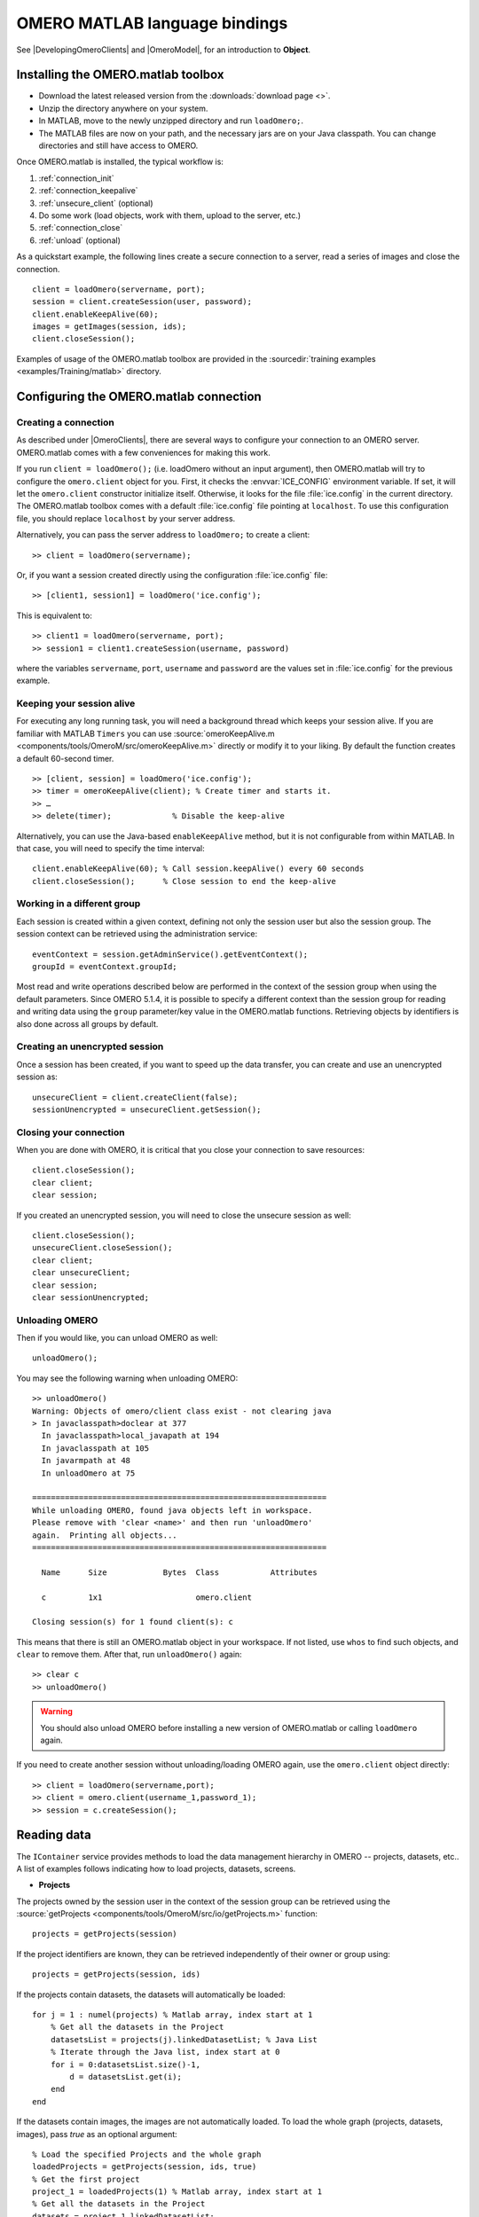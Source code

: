 OMERO MATLAB language bindings
==============================

See |DevelopingOmeroClients| and |OmeroModel|, for an introduction to
**Object**.

.. highlight:: matlab

Installing the OMERO.matlab toolbox
-----------------------------------

-  Download the latest released version from the :downloads:`download page <>`.
-  Unzip the directory anywhere on your system.
-  In MATLAB, move to the newly unzipped directory and run ``loadOmero;``.
-  The MATLAB files are now on your path, and the necessary jars are on
   your Java classpath. You can change directories and still have access
   to OMERO.

Once OMERO.matlab is installed, the typical workflow is:

#. :ref:`connection_init`
#. :ref:`connection_keepalive`
#. :ref:`unsecure_client` (optional)
#. Do some work (load objects, work with them, upload to the server, etc.)
#. :ref:`connection_close`
#. :ref:`unload` (optional)

As a quickstart example, the following lines create a secure connection to a
server, read a series of images and close the connection.

::

   client = loadOmero(servername, port);
   session = client.createSession(user, password);
   client.enableKeepAlive(60);
   images = getImages(session, ids);
   client.closeSession();

Examples of usage of the OMERO.matlab toolbox are provided in the
:sourcedir:`training examples <examples/Training/matlab>` directory.

Configuring the OMERO.matlab connection
---------------------------------------

.. _connection_init:

Creating a connection
^^^^^^^^^^^^^^^^^^^^^

As described under |OmeroClients|, there are several ways to configure your
connection to an OMERO server. OMERO.matlab comes with a few conveniences for
making this work.

If you run ``client = loadOmero();`` (i.e. loadOmero without an input argument),
then OMERO.matlab will try to configure the
``omero.client`` object for you. First, it checks the :envvar:`ICE_CONFIG`
environment variable. If set, it will let the ``omero.client``
constructor initialize itself. Otherwise, it looks for the file
:file:`ice.config` in the current directory. The OMERO.matlab toolbox comes
with a default :file:`ice.config` file pointing at ``localhost``. To use this
configuration file, you should replace ``localhost`` by your server address.

Alternatively, you can pass the server address to ``loadOmero;`` to create a client::

    >> client = loadOmero(servername);

Or, if you want a session created directly using the configuration :file:`ice.config` file::

    >> [client1, session1] = loadOmero('ice.config');

This is equivalent to::

    >> client1 = loadOmero(servername, port);
    >> session1 = client1.createSession(username, password)

where the variables ``servername``, ``port``, ``username`` and ``password`` are the values set in :file:`ice.config` for the previous example.

.. _connection_keepalive:

Keeping your session alive
^^^^^^^^^^^^^^^^^^^^^^^^^^

For executing any long running task, you will need a background thread
which keeps your session alive. If you are familiar with MATLAB
``Timers`` you can use
:source:`omeroKeepAlive.m <components/tools/OmeroM/src/omeroKeepAlive.m>`
directly or modify it to your liking. By default the function creates a default 60-second timer.

::

    >> [client, session] = loadOmero('ice.config');
    >> timer = omeroKeepAlive(client); % Create timer and starts it.
    >> …
    >> delete(timer);             % Disable the keep-alive

Alternatively, you can use the Java-based ``enableKeepAlive`` method,
but it is not configurable from within MATLAB. In that case, you will need to specify the time interval::

    client.enableKeepAlive(60); % Call session.keepAlive() every 60 seconds
    client.closeSession();      % Close session to end the keep-alive

Working in a different group
^^^^^^^^^^^^^^^^^^^^^^^^^^^^

Each session is created within a given context, defining not only the session
user but also the session group. The session context can be retrieved using the
administration service::

    eventContext = session.getAdminService().getEventContext();
    groupId = eventContext.groupId;

Most read and write operations described below are performed in the context
of the session group when using the default parameters. Since OMERO 5.1.4, it
is possible to specify a different context than the session group for reading
and writing data using the ``group`` parameter/key value in the OMERO.matlab
functions. Retrieving objects by identifiers is also done across all groups by
default.

.. seealso::
    :doc:`/developers/Server/Permissions`
        Developer documentation about the OMERO permissions system

.. _unsecure_client:

Creating an unencrypted session
^^^^^^^^^^^^^^^^^^^^^^^^^^^^^^^

Once a session has been created, if you want to speed up the data transfer,
you can create and use an unencrypted session as::

    unsecureClient = client.createClient(false);
    sessionUnencrypted = unsecureClient.getSession();

.. _connection_close:

Closing your connection
^^^^^^^^^^^^^^^^^^^^^^^

When you are done with OMERO, it is critical that you close your connection to
save resources::

    client.closeSession();
    clear client;
    clear session;

If you created an unencrypted session, you will need to close the unsecure
session as well::

    client.closeSession();
    unsecureClient.closeSession();
    clear client;
    clear unsecureClient;
    clear session;
    clear sessionUnencrypted;

.. _unload:

Unloading OMERO
^^^^^^^^^^^^^^^

Then if you would like, you can unload OMERO as well::

    unloadOmero();

You may see the following warning when unloading OMERO::

    >> unloadOmero()
    Warning: Objects of omero/client class exist - not clearing java
    > In javaclasspath>doclear at 377
      In javaclasspath>local_javapath at 194
      In javaclasspath at 105
      In javarmpath at 48
      In unloadOmero at 75

    ===============================================================
    While unloading OMERO, found java objects left in workspace.
    Please remove with 'clear <name>' and then run 'unloadOmero'
    again.  Printing all objects...
    ===============================================================

      Name      Size            Bytes  Class           Attributes

      c         1x1                    omero.client

    Closing session(s) for 1 found client(s): c

This means that there is still an OMERO.matlab object in your workspace. If
not listed, use ``whos`` to find such objects, and ``clear`` to remove them.
After that, run ``unloadOmero()`` again::

    >> clear c
    >> unloadOmero()

.. warning::
    You should also unload OMERO before installing a new version of
    OMERO.matlab or calling ``loadOmero`` again.

If you need to create another session without unloading/loading OMERO
again, use the ``omero.client`` object directly::

    >> client = loadOmero(servername,port);
    >> client = omero.client(username_1,password_1);
    >> session = c.createSession();


Reading data
------------

The ``IContainer`` service provides methods to load the data management
hierarchy in OMERO -- projects, datasets, etc.. A list of examples follows
indicating how to load projects, datasets, screens.

-  **Projects**

The projects owned by the session user in the context of the session group can
be retrieved using the
:source:`getProjects <components/tools/OmeroM/src/io/getProjects.m>` function::

    projects = getProjects(session)

If the project identifiers are known, they can be retrieved independently of
their owner or group using::

    projects = getProjects(session, ids)

If the projects contain datasets, the datasets will automatically be loaded::

    for j = 1 : numel(projects) % Matlab array, index start at 1
        % Get all the datasets in the Project
        datasetsList = projects(j).linkedDatasetList; % Java List
        % Iterate through the Java list, index start at 0
        for i = 0:datasetsList.size()-1, 
            d = datasetsList.get(i);
        end
    end

If the datasets contain images, the images are not automatically loaded. To
load the whole graph (projects, datasets, images), pass `true` as an optional
argument::

    % Load the specified Projects and the whole graph 
    loadedProjects = getProjects(session, ids, true)
    % Get the first project
    project_1 = loadedProjects(1) % Matlab array, index start at 1
    % Get all the datasets in the Project
    datasets = project_1.linkedDatasetList;
    % Get the first dataset in the Java list
    dataset_1 = datasets.get(0);
    dataset_name = dataset_1.getName().getValue(); % dataset's name
    dataset_id = dataset_1.getId().getValue(); % dataset's id
    % Retrieve all the images in the datasets as a Java List (index will start at 0)
    imageList = dataset_1.linkedImageList;
    for i = 0 : imageList.size()-1,
        image = imageList.get(i);
        image_name = image.getName().getValue();
    end


.. warning::
  Loading the entire projects/datasets/images graph can be time-consuming and
  memory-consuming depending on the amount of data.

To return the orphaned datasets i.e. datasets not in a project, as well as the projects, you can query the second output argument of
:source:`getProjects <components/tools/OmeroM/src/io/getProjects.m>`::

    [projects, orphanedDatasets] = getProjects(session)

To filter projects by owner, use the ``owner`` parameter/key value. A value of
``-1`` means projects are retrieved independently of their owner::

    % Returns all projects owned by the specified user in the context of the
    % session group
    projects = getProjects(session, 'owner', ownerId);
    % Returns all projects with the input identifiers owned by the specified
    % user
    projects = getProjects(session, ids, 'owner', ownerId);
    % Returns all projects owned by any user in the context of the session
    % group
    projects = getProjects(session, 'owner', -1);

To filter projects by group, use the ``group`` parameter/key value. A value of
``-1`` means projects are retrieved independently of their group::

    % Returns all projects owned by the session user in the specified group
    projects = getProjects(session, 'group', groupId);
    % Returns all projects with the input identifiers in the specified group
    projects = getProjects(session, ids, 'group', groupId);
    % Returns all projects owned by the session user across groups
    projects = getProjects(session, 'group', -1);

-  **Datasets**

The datasets owned by the session user in the context of the session group can
be retrieved using the
:source:`getDatasets <components/tools/OmeroM/src/io/getDatasets.m>` function::

    datasets = getDatasets(session)

If the dataset identifiers are known, they can be retrieved independently of
their owner or group using::

    datasets = getDatasets(session, ids)

If the datasets contain images, the images are not automatically loaded. To
load the whole graph (datasets, images), pass `true` as an optional argument::

    loadedDatasets = getDatasets(session, ids, true);
    % Get the first dataset
    dataset_1 = loadedDatasets(1); % Matlab array, index start at 1
    % Get the all the images in the dataset as the Java list
    imageList = dataset_1.linkedImageList;


To filter datasets by owner, use the ``owner`` parameter/key value. A value of
``-1`` means datasets are retrieved independently of their owner::

    % Returns all datasets owned by the specified user in the context of the
    % session group
    datasets = getDatasets(session, 'owner', ownerId);
    % Returns all datasets with the input identifiers owned by the specified
    % user
    datasets = getDatasets(session, ids, 'owner', ownerId);
    % Returns all datasets owned by any user in the context of the session
    % group
    datasets = getDatasets(session, 'owner', -1);

To filter datasets by group, use the ``group`` parameter/key value. A value of
``-1`` means datasets are retrieved independently of their group::

    % Returns all datasets owned by the session user in the specified group
    datasets = getDatasets(session, 'group', groupId);
    % Returns all datasets with the input identifiers in the specified group
    datasets = getDatasets(session, ids, 'group', groupId);
    % Returns all datasets owned by the session user across groups
    datasets = getDatasets(session, 'group', -1);

-  **Images**

The images owned by the session user in the context of the session group can
be retrieved using the
:source:`getImages <components/tools/OmeroM/src/io/getImages.m>` function::

    images = getImages(session)

If the image identifiers are known, they can be retrieved independently of
their owner or group using::

    images = getImages(session, ids)

All the images contained in a subset of datasets of known identifiers
``datasetsIds`` can be returned independently of their owner or group using::

    datasetImages = getImages(session, 'dataset', datasetsIds)

All the images contained in all the datasets under a subset of projects of
known identifiers ``projectIds`` can be returned independently of their owner
or group using::

    projectImages = getImages(session, 'project', projectIds)

To filter images by owner, use the ``owner`` parameter/key value. A value of
``-1`` means images are retrieved independently of their owner::

    % Returns all images owned by the specified user in the context of the
    % session group
    images = getImages(session, 'owner', ownerId);
    % Returns all images with the input identifiers owned by the specified user
    images = getImages(session, ids, 'owner', ownerId);
    % Returns all images owned by any user in the context of the session
    % group
    images = getImages(session, 'owner', -1);

To filter images by group, use the ``group`` parameter/key value. A value of
``-1`` means images are retrieved independently of their group::

    % Returns all images owned by the session user in the specified group
    images = getImages(session, 'group', groupId);
    % Returns all images with the input identifiers in the specified group
    images = getImages(session, ids, 'group', groupId);
    % Returns all images owned by the session user across groups
    images = getImages(session, 'group', -1);

The ``Image``-``Pixels`` model (see :doc:`/developers/Model`) implies you need to use the ``Pixels`` objects
to access valuable data about the ``Image``::

    pixels = image.getPrimaryPixels();
    sizeZ = pixels.getSizeZ().getValue(); % The number of z-sections.
    sizeT = pixels.getSizeT().getValue(); % The number of timepoints.
    sizeC = pixels.getSizeC().getValue(); % The number of channels.
    sizeX = pixels.getSizeX().getValue(); % The number of pixels along the X-axis.
    sizeY = pixels.getSizeY().getValue(); % The number of pixels along the Y-axis.

-  **Screens**

The screens owned by the session user in the context of the session group can
be retrieved using the
:source:`getScreens <components/tools/OmeroM/src/io/getScreens.m>` function::

    screens = getScreens(session)

If the screen identifiers are known, they can be retrieved independently of
their owner or group using::

    screens = getScreens(session, ids)

Note that the wells are not loaded. The plate objects can be accessed using::

    for j = 1 : numel(screens), % Matlab array, index start at 1
        platesList = screens(j).linkedPlateList; % Java List, index start at 0
        for i = 0 : platesList.size()-1,
            plate = platesList.get(i);
            plateAcquisitionList = plate.copyPlateAcquisitions(); % Java List
            for k = 0 : plateAcquisitionList.size()-1,
                pa = plateAcquisitionList.get(i);
        end
    end

To return the orphaned plates as well as the screens, you can query the
second output argument of
:source:`getScreens <components/tools/OmeroM/src/io/getScreens.m>`::

    [screens, orphanedPlates] = getScreens(session)

To filter screens by owner, use the ``owner`` parameter/key value. A value of
``-1`` means screens are retrieved independently of their owner::

    % Returns all screens owned by the specified user in the context of the
    % session group
    screens = getScreens(session, 'owner', ownerId);
    % Returns all screens with the input identifiers owned by the specified
    % user
    screens = getScreens(session, ids, 'owner', ownerId);
    % Returns all screens owned by any user in the context of the session
    % group
    screens = getScreens(session, 'owner', -1);

To filter screens by group, use the ``group`` parameter/key value. A value of
``-1`` means screens are retrieved independently of their group::

    % Returns all screens owned by the session user in the specified group
    screens = getScreens(session, 'group', groupId);
    % Returns all screens with the input identifiers in the specified group
    screens = getScreens(session, ids, 'group', groupId);
    % Returns all screens owned by the session user across groups
    screens = getScreens(session, 'group', -1);

-  **Plates**

The screens owned by the session user in the context of the session group can
be retrieved using the
:source:`getPlates <components/tools/OmeroM/src/io/getPlates.m>` function::

    plates = getPlates(session)

If the plate identifiers are known, they can be retrieved independently of
their owner or group using::

    plates = getPlates(session, ids)

To filter plates by owner, use the ``owner`` parameter/key value. A value of
``-1`` means plates are retrieved independently of their owner::

    % Returns all plates owned by the specified user in the context of the
    % session group
    plates = getPlates(session, 'owner', ownerId);
    % Returns all plates with the input identifiers owned by the specified user
    plates = getPlates(session, ids, 'owner', ownerId);
    % Returns all plates owned by any user in the context of the session
    % group
    plates = getPlates(session, 'owner', -1);

To filter plates by group, use the ``group`` parameter/key value. A value of
-1 means plates are retrieved independently of their group::

    % Returns all plates owned by the session user in the specified group
    plates = getPlates(session, 'group', groupId);
    % Returns all plates with the input identifiers in the specified group
    plates = getPlates(session, ids, 'group', groupId);
    % Returns all plates owned by the session user across groups
    plates = getPlates(session, 'group', -1);

-  **Wells**

Given a plate identifier, the wells can be loaded using the ``findAllByQuery``
method::

    wellList = session.getQueryService().findAllByQuery(
    ['select well from Well as well '...
    'left outer join fetch well.plate as pt '...
    'left outer join fetch well.wellSamples as ws '...
    'left outer join fetch ws.plateAcquisition as pa '...
    'left outer join fetch ws.image as img '...
    'left outer join fetch img.pixels as pix '...
    'left outer join fetch pix.pixelsType as pt '...
    'where well.plate.id = ', num2str(plateId)], []);
    % wellList is a Java List, index starts at 0
    for j = 0 : wellList.size()-1,
        well = wellList.get(j);
        wellsSampleList = well.copyWellSamples();
        well.getId().getValue()
        % The wellList returned from the server is not sorted by wellIds, 
        % please extract the wellRow and wellColumn for every well,
        % to populate your results appropriately 
        wellRow = well.getRow().getValue();
        wellColumn = well.getColumn().getValue();
        for i = 0 : wellsSampleList.size()-1,
            ws = wellsSampleList.get(i);
            ws.getId().getValue()
            pa = ws.getPlateAcquisition();
        end
    end

-  **Channel**

A channel associated to an image has an object called a logicalChannel associated to it.
That entity contains valuable information e.g. emission wavelength, name, etc.
Given an Image, retrieve channels associated to an image on the OMERO server::

    channels = loadChannels(session, image);
    for j = 1 : numel(channels) % Matlab array
        channel = channels(j);
        channelId = channel.getId().getValue();
        lc = channel.getLogicalChannel();
        channelName = lc.getName().getValue();
    end


Raw data access
---------------

You can retrieve data, plane by plane or retrieve a stack.
The values are ``z`` in ``[0, sizeZ - 1]``, ``c`` in ``[0, sizeC - 1]``
and ``t`` in ``[0, sizeT - 1]``.

-  **Plane**

The plane of an input image at coordinates ``(z, c, t)`` can be retrieved using
the :source:`getPlane <components/tools/OmeroM/src/image/getPlane.m>`
function::

    plane = getPlane(session, image, z, c, t);

Alternatively, the image identifier can be passed to the function::

    plane = getPlane(session, imageId, z, c, t);

-  **Tile**

The tile of an input image at coordinates ``(z, c, t)`` originated at ``(x, y)`` (where ``x`` in ``[0, sizeX - 1]``, ``y`` in ``[0, sizeY - 1]``) and
of dimensions ``(w, h)`` can be retrieved using the
:source:`getTile <components/tools/OmeroM/src/image/getTile.m>` function::

    tile = getTile(session, image, z, c, t, x, y, w, h);

Alternatively, the image identifier can be passed to the function::

    tile = getTile(session, imageId, z, c, t, x, y, w, h);

-  **Stack**

The stack of an input image at coordinates ``(c, t)`` can be retrieved using the
:source:`getStack <components/tools/OmeroM/src/image/getStack.m>` function::

    stack = getStack(session, image, c, t);

Alternatively, the image identifier can be passed to the function::

    stack = getStack(session, imageId, c, t);

All the methods described above will internally initialize a raw pixels store
to retrieve the pixels data and close this store at the end of the call. This
is inefficient when multiple planes/tiles/stacks need to be retrieved. For
each function, it is possible to initialize a pixels store and pass this store
directly to the pixel retrieval function, e.g.::

  [store, pixels] = getRawPixelsStore(session, image);
  for z = 0 : sizeZ - 1
    for c = 0 : sizeC - 1
      for t = 0 : sizeT - 1
        plane = getPlane(pixels, store, z, c, t);
      end
    end
  end
  store.close();

-  **Hypercube**

This is useful when you need the ``Pixels`` intensity.

::

    % Create the store to load the stack. No access via the gateway
    store = session.createRawPixelsStore();
    % Indicate the pixels set you are working on
    store.setPixelsId(pixelsId, false);

    % Offset values in each dimension XYZCT
    offset = java.util.ArrayList;
    offset.add(java.lang.Integer(0));
    offset.add(java.lang.Integer(0));
    offset.add(java.lang.Integer(0));
    offset.add(java.lang.Integer(0));
    offset.add(java.lang.Integer(0));

    size = java.util.ArrayList;
    size.add(java.lang.Integer(sizeX));
    size.add(java.lang.Integer(sizeY));
    size.add(java.lang.Integer(sizeZ));
    size.add(java.lang.Integer(sizeC));
    size.add(java.lang.Integer(sizeT));

    % Indicate the step in each direction,
    % step = 1, will return values at index 0, 1, 2.
    % step = 2, values at index 0, 2, 4, etc.
    step = java.util.ArrayList;
    step.add(java.lang.Integer(1));
    step.add(java.lang.Integer(1));
    step.add(java.lang.Integer(1));
    step.add(java.lang.Integer(1));
    step.add(java.lang.Integer(1));
    % Retrieve the data
    store.getHypercube(offset, size, step);
    % Close the store
    store.close();

.. seealso::
  :source:`RawDataAccess.m <examples/Training/matlab/RawDataAccess.m>`
    Example script showing methods to retrieve the pixel data from an image

Annotations
-----------

-  **Reading annotations by ID**

If the identifier of the annotation of a given type is known, the annotation
can be retrieved from the server using the generic :source:`getAnnotations <components/tools/OmeroM/src/annotations/getAnnotations.m>` function::

    tagAnnotations = getAnnotations(session, 'tag', tagIds);

Shortcut functions are available for the main object and annotation types,
e.g. to retrieve tag annotations::

    tagAnnotations = getTagAnnotations(session, tagIds);

-  **Reading annotations linked to an object**

The annotations of a given type linked to a given object can be
retrieved using the generic :source:`getObjectAnnotations <components/tools/OmeroM/src/annotations/getObjectAnnotations.m>` function::

    tagAnnotations = getObjectAnnotations(session, 'tag', 'image', imageIds);

Shortcut functions are available for the main object and annotation
types, e.g. to retrieve the tag annotations linked to images::

    tagAnnotations = getImageTagAnnotations(session, imageIds);

Annotations can be filtered by namespace. To include only annotations with a
given namespace ``ns``, use the ``include`` parameter/key value::

   tagAnnotations = getImageTagAnnotations(session, imageIds, 'include', ns);

To exclude all annotations with a given namespace ``ns``, use the ``exclude``
parameter/key value::

   tagAnnotations = getImageTagAnnotations(session, imageIds, 'exclude', ns);

By default, only the annotations owned by the session owner are returned. To
specify the owner of the annotations, use the ``owner`` paramter/key value
pair. For instance to return all tag annotations owned by user with an identifier equals to 5::

    tagAnnotations = getImageTagAnnotations(session, imageIds, 'owner', 5);

To retrieve all annotations independently of their owner, use ``-1`` as the owner
identifier::

   tagAnnotations = getImageTagAnnotations(session, imageIds, 'owner', -1);

-  **Reading file annotations**

The content of a file annotation can be downloaded to local disk using the
:source:`getFileAnnotationContent <components/tools/OmeroM/src/annotations/getFileAnnotationContent.m>`
function. If the file annotation has been retrieved from the server as
``fileAnnotation``, then the content of its ``OriginalFile`` can be downloaded
under ``target_file`` using::

    getFileAnnotationContent(session, fileAnnotation, target_file);

Alternatively, if only the identifier of the file annotation ``faId`` is
known::

    getFileAnnotationContent(session, faId, target_file);

-  **Writing and linking annotations**

New annotations can be created using the corresponding ``write*Annotation``
function::

    % Create a comment annotation
    commentAnnotation = writeCommentAnnotation(session, 'comment');
    % Create a double annotation
    doubleAnnotation = writeDoubleAnnotation(session, .5);
    % Create a map annotation
    mapAnnotation = writeMapAnnotation(session, 'key', value);
    % Create a tag annotation
    tagAnnotation = writeTagAnnotation(session, 'tag name');
    % Create a timestamp annotation
    timestampAnnotation = writeTimestampAnnotation(session, now);
    % Create an XML annotation
    xmlAnnotation = writeXmlAnnotation(session, xmlString);

File annotations can also be created from the content of a
:file:`local_file_path`::

    fileAnnotation = writeFileAnnotation(session, local_file_path);

Each annotation creation function uses the context of the session group by
default. To create the annotation in a different group, use the ``group``
key/value pair::

    commentAnnotation = writeCommentAnnotation(session, 'comment', 'group', groupId);
    doubleAnnotation = writeDoubleAnnotation(session, .5, 'group', groupId);
    mapAnnotation = writeMapAnnotation(session, 'key', value, 'group', groupId);
    tagAnnotation = writeTagAnnotation(session, 'tag name', 'group', groupId);
    timestampAnnotation = writeTimestampAnnotation(session, now, 'group', groupId);
    xmlAnnotation = writeXmlAnnotation(session, xmlString, 'group', groupId);
    fileAnnotation = writeFileAnnotation(session, local_file_path, 'group', groupId);

Existing annotations can be linked to existing objects on the server using the
:source:`linkAnnotation <components/tools/OmeroM/src/annotations/linkAnnotation.m>`
function. For example, to link a tag annotation and a file annotation to the
image ``image_id``::

    link1 = linkAnnotation(session, tagAnnotation, 'image', imageId);
    link2 = linkAnnotation(session, fileAnnotation, 'image', imageId);

For existing file annotations, it is possible to replace the content of the
original file without having to recreate a new file annotation using the
:source:`updateFileAnnotation <components/tools/OmeroM/src/annotations/updateFileAnnotation.m>` function.
If the file annotation has been retrieved from the server as
``fileAnnotation``, then the content of its ``OriginalFile`` can be replaced
by the content of ``local_file_path`` using::

    updateFileAnnotation(session, fileAnnotation, local_file_path);

.. seealso::
  :source:`WriteData.m <examples/Training/matlab/WriteData.m>`
    Example script showing methods to write, link and retrieve annotations.

Writing data
------------

-  **Projects/Datasets**

Projects and datasets can be created in the context of the session group
using the :source:`createProject <components/tools/OmeroM/src/io/createProject.m>` and :source:`createDataset <components/tools/OmeroM/src/io/createDataset.m>` functions::

    % Create a new project in the context of the session group
    newproject = createProject(session, 'project name');
    % Create a new dataset in the context of the session group
    newdataset = createDataset(session, 'dataset name');

Writing projects/datasets in a different context than the session group can be
achieved by passing the group identifier using the `group` parameter::

    % Create a new project in the specified group
    newproject = createProject(session, 'project name', 'group', groupId);
    % Create a new dataset in the specified group
    newdataset = createDataset(session, 'dataset name', 'group', groupId);

When creating a dataset, it is possible to link it to an existing project
using either the project object or its identifier. In this case, the group
context is determined by the parent project::

    % Create two new projects in different groups
    project1 = createProject(session, 'project name');
    project2 = createProject(session, 'project name', 'group', groupId);
    % Create new datasets linked to each project
    dataset1 = createDataset(session, 'dataset name', project1);
    dataset2 = createDataset(session, 'dataset name', project2.getId().getValue());

-  **Screens/Plates**

Screens and plates can be created in the context of the session group
using the :source:`createScreen <components/tools/OmeroM/src/io/createScreen.m>` and :source:`createPlate <components/tools/OmeroM/src/io/createPlate.m>` functions::

    % Create a new screen in the context of the session group
    newscreen = createScreen(session, 'screen name');
    % Create a new plate in the context of the session group
    newplate = createPlate(session, 'plate name');

Writing screens/plates in a different context than the session group can be
achieved by passing the group identifier using the `group` parameter::

    % Create a new screen in the specified group
    newscreen = createScreen(session, 'screen name', 'group', groupId);
    % Create a new plate in the specified group
    newplate = createPlate(session, 'plate name', 'group', groupId);

When creating a plate, it is possible to link it to an existing screen
using either the screen object or its identifier. In this case, the group
context is determined by the parent screen::

    % Create two new projects in different groups
    screen1 = createScreen(session, 'screen name');
    screen2 = createScreen(session, 'screen name', 'group', groupId);
    % Create new datasets linked to each project
    plate1 = createPlate(session, 'plate name', screen1);
    plate2 = createPlate(session, 'plate name', screen2.getId().getValue());

.. seealso::
  :source:`WriteData.m <examples/Training/matlab/WriteData.m>`
    Example script showing methods to create projects, datasets, plates and
    screens.

How to use OMERO tables
-----------------------

-  **Create a table**. In the following example, a table is created with
   2 columns and is linked to an Image.

::

    name = char(java.util.UUID.randomUUID());
    columns = javaArray('omero.grid.Column', 2);
    columns(1) = omero.grid.LongColumn('Uid', 'testLong', []);
    valuesString = javaArray('java.lang.String', 1);
    columns(2) = omero.grid.StringColumn('MyStringColumn', '', 64, valuesString);

    % Create a new table.
    table = session.sharedResources().newTable(1, name);

    % Initialize the table
    table.initialize(columns);
    
    % Create and populate omero.grid (The following java wrapping logic is compatible Matlab2014b onwards)
    data = javaArray('omero.grid.Column', 2);
    data(1) = omero.grid.LongColumn('Uid', 'test Long', [2]);
    valuesString = javaArray('java.lang.String', 1);
    valuesString(1) = java.lang.String('add');
    data(2) = omero.grid.StringColumn('MyStringColumn', '', 64, valuesString);
    
    % Add data to the table.
    table.addData(data);
    file = table.getOriginalFile(); % if you need to interact with the table

    % link table to an Image
    fa = omero.model.FileAnnotationI;
    fa.setFile(file);
    % Currently OMERO.tables are displayed only in OMERO.web and 
    % for Screen/plate/wells alone. In all cases the file annotation
    % needs to contain a namespace.
    fa.setNs(rstring(omero.constants.namespaces.NSBULKANNOTATIONS.value));
    link = linkAnnotation(session, fa, 'image', imageId);

-  **Read the contents of the table**.

::

    of = omero.model.OriginalFileI(file.getId(), false);
    tablePrx = session.sharedResources().openTable(of);

    % Read headers
    headers = tablePrx.getHeaders();
    for i = 1 : size(headers, 1)
        headers(i).name; % name of the header
        % Do something
    end

    % Depending on the size of table, you may only want to read some blocks.
    cols = [0:size(headers, 1)-1]; % The number of columns you wish to read.
    rows = [0:tablePrx.getNumberOfRows()-1]; % The number of rows you wish to read.
    data = tablePrx.slice(cols, rows); % Read the data.
    c = data.columns;
    for i = 1 : size(c)
        column = c(i);
        % Do something
    end
    tablePrx.close(); % Important to close when done.

ROIs
----

To learn about the model, see the
:model_doc:`developers guide to the ROI model <developers/roi.html>`. Note
that annotations can be linked to ROI.

-  **Creating ROI**

This example creates a ROI with two shapes, a rectangle and an ellipse, and
attaches it to an image::

    % First create a rectangular shape.
    rectangle = createRectangle(0, 0, 10, 20);
    % Indicate on which plane to attach the shape
    setShapeCoordinates(rectangle, 0, 0, 0);

    % First create an ellipse shape.
    ellipse = createEllipse(0, 0, 10, 20);
    % Indicate on which plane to attach the shape
    setShapeCoordinates(ellipse, 0, 0, 0);

    % Create the roi.
    roi = omero.model.RoiI;
    % Attach the shapes to the roi, several shapes can be added.
    roi.addShape(rectangle);
    roi.addShape(ellipse);

    % Link the roi and the image
    roi.setImage(omero.model.ImageI(imageId, false));
    % Save
    iUpdate = session.getUpdateService();
    roi = iUpdate.saveAndReturnObject(roi);
    % Check that the shape has been added.
    numShapes = roi.sizeOfShapes;
    for ns = 1 : numShapes
       shape = roi.getShape(ns-1);
    end

.. seealso::

    :sourcedir:`ROI utility functions <components/tools/OmeroM/src/roi>`
        OMERO.matlab functions for creating and managing Shape and ROI
        objects.

-  **Retrieving ROIs linked to an image**

::

    service = session.getRoiService();
    roiResult = service.findByImage(imageId, []);
    rois = roiResult.rois;
    n = rois.size;
    shapeType = '';
    for thisROI  = 1 : n
        roi = rois.get(thisROI-1);
        numShapes = roi.sizeOfShapes;
        for ns = 1 : numShapes
            shape = roi.getShape(ns-1);
            if (isa(shape, 'omero.model.Rectangle'))
               rectangle = shape;
               rectangle.getX().getValue();
            elseif (isa(shape, 'omero.model.Ellipse'))
               ellipse = shape;
               ellipse.getX().getValue();
            elseif (isa(shape, 'omero.model.Point'))
               point = shape;
               point.getX().getValue();
            elseif (isa(shape, 'omero.model.Line'))
               line = shape;
               line.getX1().getValue();
            end
        end
    end

- **Adding Transforms to a Shape object**

::
    
    % Apply rotation alone to an ellipse object
    % (angle of rotation set to 10 degrees)
    % create ellipse (shape object)
    ellipse = createEllipse(0, 0, 10, 20);
    setShapeCoordinates(ellipse, 0, 0, 0);
    % set angle of rotation
    theta = 10;
    % create transform object
    newTform = omero.model.AffineTransformI;
    newTform.setA00(rdouble(cos(theta)));
    newTform.setA10(rdouble(-sin(theta)));
    newTform.setA01(rdouble(sin(theta)));
    newTform.setA11(rdouble(cos(theta)));
    newTform.setA02(rdouble(0));
    newTform.setA12(rdouble(0));
    % apply transform
    ellipse.setTransform(newTform);
    % Create the ROI
    roi = omero.model.RoiI;
    roi.addShape(ellipse);
    roi = session.getUpdateService().saveAndReturnObject(roi);

-  **Retrieving Transforms linked to an Image**

::  

    for i = 1 : nShapes
        shape = roi.getShape(i - 1);
        
        %http://blog.openmicroscopy.org/data-model/future-plans/2016/06/20/shape-transforms/
        transform = shape.getTransform();
        xScaling = transform.getA00().getValue();
        xShearing = transform.getA01().getValue();
        xTranslation = transform.getA02().getValue();
            
        yScaling = transform.getA11().getValue();
        yShearing = transform.getA10().getValue();
        yTranslation = transform.getA12().getValue();
        
        %tformMatrix = [A00, A10, 0; A01, A11, 0; A02, A12, 1];
        tformMatrix = [xScaling, yShearing, 0; xShearing, yScaling, 0; xTranslation, yTranslation, 1];
        
        fprintf(1, 'Shape Type : %s\n', char(shape.toString));
        fprintf(1, 'xScaling : %s\n', num2str(tformMatrix(1,1)));
        fprintf(1, 'yScaling : %s\n', num2str(tformMatrix(2,2)));
        fprintf(1, 'xShearing : %s\n', num2str(tformMatrix(2,1)));
        fprintf(1, 'yShearing : %s\n', num2str(tformMatrix(1,2)));
        fprintf(1, 'xTranslation: %s\n', num2str(tformMatrix(3,1)));
        fprintf(1, 'yTranslation: %s\n', num2str(tformMatrix(3,2)));
    end

-  **Removing a shape from ROI**

::

    // Retrieve the roi linked to an image
    service = session.getRoiService();
    roiResult = service.findByImage(imageId, []);
    n = rois.size;
    for thisROI  = 1 : n
        roi = rois.get(thisROI-1);
        numShapes = roi.sizeOfShapes;
        for ns = 1:numShapes
            shape = roi.getShape(ns-1);
            % Remove the shape
            roi.removeShape(shape);
        end
        % Update the roi.
        roi = iUpdate.saveAndReturnObject(roi);
    end

Deleting data
-------------

It is possible to delete projects, datasets, images, ROIs, etc. and
objects linked to them depending on the specified options (see
:doc:`/developers/Modules/Delete`). For example, images of known identifiers
can be deleted from the server using the
:source:`deleteImages <components/tools/OmeroM/src/delete/deleteImages.m>`
function::

    deleteImages(session, imageIds);

.. seealso::

    :source:`deleteProjects <components/tools/OmeroM/src/delete/deleteProjects.m>`, :source:`deleteDatasets <components/tools/OmeroM/src/delete/deleteDatasets.m>`, :source:`deleteScreens <components/tools/OmeroM/src/delete/deleteScreens.m>`, :source:`deletePlates <components/tools/OmeroM/src/delete/deletePlates.m>`
        Utility functions to delete objects.

Rendering images
-----------------

The :source:`RenderImages.m <examples/Training/matlab/RenderImages.m>` example
script shows how to initialize the rendering engine and render an image.

Creating Image
--------------

The :source:`CreateImage.m <examples/Training/matlab/CreateImage.m>` example
script shows how to create an image in OMERO. A similar approach can be
applied when uploading an image. To upload individual planes onto the server,
the data must be converted into a byte (int8) array first. If the ``Pixels``
object has been created, this conversion can done using the
:source:`toByteArray <components/tools/OmeroM/src/helper/toByteArray.m>`
function.

